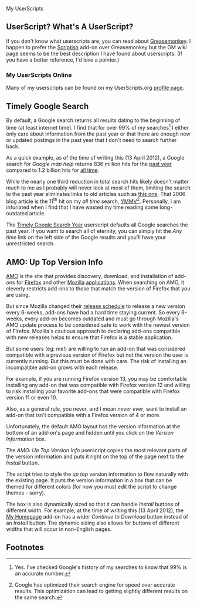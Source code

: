 My UserScripts
** UserScript? What's A UserScript?
If you don't know what userscripts are, you can read about [[http://bit.ly/ypj8z2][Greasemonkey]]. I happen to prefer the [[http://bit.ly/xYcpv7][Scriptish]] add-on over Greasemonkey but the GM wiki page seems to be the best description I have found about userscripts. (If you have a better reference, I'd love a pointer.)

*** My UserScripts Online
Many of my userscripts can be found on my UserScripts.org [[http://userscripts.org/users/66250/scripts][profile page]].

** Timely Google Search
By default, a Google search returns all results dating to the beginning of time (at least internet time). I find that for over 99% of my searches[1] I either only care about information from the past year or that there are enough new or updated postings in the past year that I don't need to search further back. 

As a quick example, as of the time of writing this (13 April 2012), a Google search for /Google map help/ returns 836 million hits for the [[http://bit.ly/J9lf6J][past year]] compared to 1.2 billion hits for [[https://www.google.com/search?q=google%20search%20help&ie=utf-8&oe=utf-8][all time]]. 

While the nearly one third reduction in total search hits likely doesn't matter much to me as I probably will never look at most of them, limiting the search to the past year eliminates links to old articles such as [[http://bit.ly/HS4Z9Q][this one]]. That 2006 blog article is the 11^th hit on my /all time/ search, [[http://en.wiktionary.org/wiki/YMMV][YMMV]][2]. Personally, I am infuriated when I find that I have wasted my time reading some long-outdated article. 

The [[https://raw.github.com/Neil-Smithline/UserScripts/master/timely-google-search-year.user.js][Timely Google Search Year]] userscript defaults all Google searches the past year. If you want to search all of eternity, you can simply hit the /Any time/ link on the left side of the Google results and you'll have your unrestricted search. 

** AMO: Up Top Version Info
[[http://bit.ly/HJCDRj][AMO]] is the site that provides discovery, download, and installation of add-ons for [[http://bit.ly/IGtTL8][Firefox]] and other [[http://bit.ly/HJCSM7][Mozilla]] [[http://bit.ly/HJD0Lt][applications]]. When searching on AMO, it cleverly restricts add-ons to those that match the version of Firefox that you are using. 

But since Mozilla changed their [[http://bit.ly/IGtqso][release schedule]] to release a new version every 6-weeks, add-ons have had a hard time staying current. So every 6-weeks, every add-on becomes outdated and must go through Mozilla's AMO update process to be considered safe to work with the newest version of Firefox. Mozilla's cautious approach to declaring add-ons compatible with new releases helps to ensure that Firefox is a stable application.

But some users (eg: me!) are willing to run an add-on that was considered compatible with a previous version of Firefox but not the version the user is currently running. But this must be done with care. The risk of installing an incompatible add-on grows with each release. 

For example, if you are running Firefox version 13, you may be comfortable installing any add-on that was compatible with Firefox version 12 and willing to risk installing your favorite add-ons that were compatible with Firefox version 11 or even 10. 

Also, as a general rule, you never, and I mean /never ever/, want to install an add-on that isn't compatible with a Firefox version of 4 or more. 

Unfortunately, the default AMO layout has the version information at the bottom of an add-on's page and hidden until you click on the /Version Information/ box. 

The /AMO: Up Top Version Info/ userscript copies the most relevant parts of the version information and puts it right on the top of the page next to the /Install/ button. 

The script tries to style the /up top/ version information to flow naturally with the existing page. It puts the version information in a box that can be themed for different colors (for now you must edit the script to change themes - sorry). 

The box is also dynamically sized so that it can handle /Install/ buttons of different width. For example, at the time of writing this (13 April 2012), the [[http://bit.ly/HHEBCi][My Homepage]] add-on has a wider /Continue to Download/ button instead of an /Install/ button. The dynamic sizing also allows for buttons of different widths that will occur in non-English pages.

# LocalWords:  Userscripts

** Footnotes

[1] Yes. I've checked Google's history of my searches to know that 99% is an accurate number.

[2] Google has optimized their search engine for speed over accurate results. This optimization can lead to getting slightly different results on the same search.
